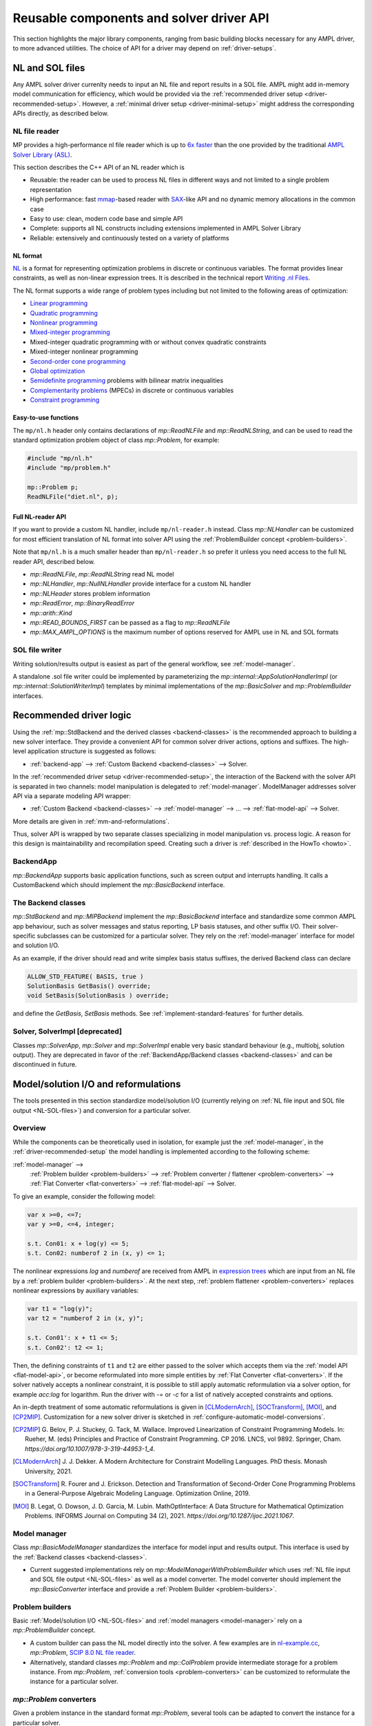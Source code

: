.. _components:

Reusable components and solver driver API
=========================================


This section highlights the major library components,
ranging from basic building blocks necessary for any AMPL driver,
to more advanced utilities. The choice of API for a driver may depend
on :ref:`driver-setups`.


.. _NL-SOL-files:

NL and SOL files
----------------

Any AMPL solver driver currenlty needs to input
an NL file and report results in a SOL file.
AMPL might add in-memory model communication for efficiency,
which would be provided via the
:ref:`recommended driver setup <driver-recommended-setup>`.
However, a :ref:`minimal driver setup <driver-minimal-setup>` might address the
corresponding APIs directly, as described below.

NL file reader
~~~~~~~~~~~~~~

MP provides a high-performance nl file reader
which is up to `6x faster
<http://zverovich.net/slides/2015-01-11-ics/socp-reformulation.html#/14>`_
than the one provided by the traditional
`AMPL Solver Library (ASL)
<https://ampl.com/resources/learn-more/hooking-your-solver-to-ampl/>`_.

This section describes the C++ API of an NL reader which is

* Reusable: the reader can be used to process NL files in different ways
  and not limited to a single problem representation
* High performance: fast `mmap <http://en.wikipedia.org/wiki/Mmap>`_-based reader
  with `SAX <http://en.wikipedia.org/wiki/Simple_API_for_XML>`_-like API and no
  dynamic memory allocations in the common case
* Easy to use: clean, modern code base and simple API
* Complete: supports all NL constructs including extensions implemented in
  AMPL Solver Library
* Reliable: extensively and continuously tested on a variety of platforms


NL format
^^^^^^^^^

`NL <https://en.wikipedia.org/wiki/Nl_(format)>`_ is a format for representing
optimization problems in discrete or continuous variables. The format provides
linear constraints, as well as non-linear expression trees. It is described in
the technical report `Writing .nl Files <https://ampl.github.io/nlwrite.pdf>`_.

The NL format supports a wide range of problem types including but not limited
to the following areas of optimization:

* `Linear programming <http://en.wikipedia.org/wiki/Linear_programming>`_
* `Quadratic programming <http://en.wikipedia.org/wiki/Quadratic_programming>`_
* `Nonlinear programming <http://en.wikipedia.org/wiki/Nonlinear_programming>`_
* `Mixed-integer programming <http://en.wikipedia.org/wiki/Linear_programming#Integer_unknowns>`_
* Mixed-integer quadratic programming with or without convex quadratic constraints
* Mixed-integer nonlinear programming
* `Second-order cone programming <http://en.wikipedia.org/wiki/Second-order_cone_programming>`_
* `Global optimization <http://en.wikipedia.org/wiki/Global_optimization>`_
* `Semidefinite programming <http://en.wikipedia.org/wiki/Semidefinite_programming>`_
  problems with bilinear matrix inequalities
* `Complementarity problems <http://en.wikipedia.org/wiki/Complementarity_theory>`_
  (MPECs) in discrete or continuous variables
* `Constraint programming <http://en.wikipedia.org/wiki/Constraint_programming>`_


Easy-to-use functions
^^^^^^^^^^^^^^^^^^^^^

The ``mp/nl.h`` header only contains declarations of
`mp::ReadNLFile` and `mp::ReadNLString`, and can be used to read the standard optimization problem
object of class `mp::Problem`, for example:

.. code-block:: c++

   #include "mp/nl.h"
   #include "mp/problem.h"

   mp::Problem p;
   ReadNLFile("diet.nl", p);


Full NL-reader API
^^^^^^^^^^^^^^^^^^

If you want to provide a custom NL handler, include ``mp/nl-reader.h`` instead.
Class `mp::NLHandler` can be customized for most efficient translation of NL format into
solver API using the :ref:`ProblemBuilder concept <problem-builders>`.

Note that ``mp/nl.h`` is a much smaller header than ``mp/nl-reader.h`` so prefer
it unless you need access to the full NL reader API, described below.


* `mp::ReadNLFile`, `mp::ReadNLString` read NL model

* `mp::NLHandler`, `mp::NullNLHandler` provide interface for a custom NL handler

* `mp::NLHeader` stores problem information

* `mp::ReadError`, `mp::BinaryReadError`

* `mp::arith::Kind`

* `mp::READ_BOUNDS_FIRST` can be passed as a flag to `mp::ReadNLFile`

* `mp::MAX_AMPL_OPTIONS` is the maximum number of options reserved for AMPL use in NL and SOL formats



SOL file writer
~~~~~~~~~~~~~~~

Writing solution/results output is easiest as part of the general workflow,
see :ref:`model-manager`.

A standalone .sol file writer could be implemented by parameterizing the
`mp::internal::AppSolutionHandlerImpl` (or `mp::internal::SolutionWriterImpl`)
templates by minimal implementations of the `mp::BasicSolver` and
`mp::ProblemBuilder` interfaces.

.. _recommended-driver-logic:

Recommended driver logic
---------------------------

Using the :ref:`mp::StdBackend and the derived classes <backend-classes>` is the
recommended approach to building a new solver interface.
They provide a convenient API for common solver driver actions,
options and suffixes.
The high-level application structure is suggested as follows:

- :ref:`backend-app` --> :ref:`Custom Backend <backend-classes>` --> Solver.

In the :ref:`recommended driver setup <driver-recommended-setup>`,
the interaction of the Backend with the solver API is
separated in two channels:
model manipulation is delegated to :ref:`model-manager`.
ModelManager addresses solver API via a separate modeling API wrapper:

- :ref:`Custom Backend <backend-classes>` -->
  :ref:`model-manager` --> ... --> :ref:`flat-model-api` --> Solver.

More details are given in :ref:`mm-and-reformulations`.

Thus, solver API is wrapped by two separate classes specializing in model manipulation
vs. process logic. A reason for this design is maintainability and recompilation speed.
Creating such a driver is
:ref:`described in the HowTo <howto>`.


.. _backend-app:

BackendApp
~~~~~~~~~~

`mp::BackendApp` supports basic application functions, such as screen output
and interrupts handling. It calls a CustomBackend which should implement
the `mp::BasicBackend` interface.


.. _backend-classes:

The Backend classes
~~~~~~~~~~~~~~~~~~~

`mp::StdBackend` and `mp::MIPBackend` implement the `mp::BasicBackend` interface and
standardize some common AMPL app behaviour, such as
solver messages and status reporting,
LP basis statuses, and other suffix I/O.
Their solver-specific subclasses can be customized for a particular solver.
They rely on the :ref:`model-manager` interface
for model and solution I/O.

As an example, if the driver should read and write simplex basis status suffixes,
the derived Backend class can declare

.. code-block:: c++

    ALLOW_STD_FEATURE( BASIS, true )
    SolutionBasis GetBasis() override;
    void SetBasis(SolutionBasis ) override;

and define the `GetBasis`, `SetBasis` methods.
See :ref:`implement-standard-features`
for further details.


.. _solver-classes:

Solver, SolverImpl [deprecated]
~~~~~~~~~~~~~~~~~~~~~~~~~~~~~~~

Classes `mp::SolverApp`, `mp::Solver` and `mp::SolverImpl` enable very basic
standard behaviour (e.g., multiobj, solution output). They are deprecated
in favor of the :ref:`BackendApp/Backend classes <backend-classes>` and
can be discontinued in future.




.. _mm-and-reformulations:

Model/solution I/O and reformulations
-------------------------------------

The tools presented in  this section standardize
model/solution I/O
(currently relying on :ref:`NL file input and SOL file output <NL-SOL-files>`)
and conversion for a particular solver.

Overview
~~~~~~~~~~~~

While the components can be theoretically used in isolation, for example just
the :ref:`model-manager`, in the :ref:`driver-recommended-setup` the model
handling is implemented according to the following scheme:

:ref:`model-manager` -->
  :ref:`Problem builder <problem-builders>` -->
  :ref:`Problem converter / flattener <problem-converters>` -->
  :ref:`Flat Converter <flat-converters>` -->
  :ref:`flat-model-api` -->
  Solver.

To give an example, consider the following model:

.. code-block:: ampl

   var x >=0, <=7;
   var y >=0, <=4, integer;

   s.t. Con01: x + log(y) <= 5;
   s.t. Con02: numberof 2 in (x, y) <= 1;

The nonlinear expressions `log` and `numberof` are received from AMPL
in `expression trees <https://en.wikipedia.org/wiki/Nl_(format)>`_ which are input from
an NL file by a :ref:`problem builder <problem-builders>`. At the next step,
:ref:`problem flattener <problem-converters>` replaces nonlinear expressions
by auxiliary variables:

.. code-block:: ampl

   var t1 = "log(y)";
   var t2 = "numberof 2 in (x, y)";

   s.t. Con01': x + t1 <= 5;
   s.t. Con02': t2 <= 1;

Then,  the defining constraints of ``t1`` and ``t2`` are either passed to the solver
which accepts them via the :ref:`model API <flat-model-api>`, or become reformulated
into more simple entities by :ref:`Flat Converter <flat-converters>`. If the solver
natively accepts a nonlinear constraint, it is possible to still apply automatic
reformulation via a solver option, for example `acc:log` for logarithm. Run the driver
with `-=` or `-c` for a list of natively accepted constraints and options.

An in-depth treatment of some automatic reformulations is given in
[CLModernArch]_, [SOCTransform]_, [MOI]_, and [CP2MIP]_. Customization for a new solver
driver is sketched in :ref:`configure-automatic-model-conversions`.

.. [CP2MIP] G. Belov, P. J. Stuckey, G. Tack, M. Wallace. Improved Linearization
   of Constraint Programming Models. In: Rueher, M. (eds) Principles and Practice of
   Constraint Programming. CP 2016. LNCS, vol 9892.
   Springer, Cham. *https://doi.org/10.1007/978-3-319-44953-1_4*.

.. [CLModernArch] J. J. Dekker. A Modern Architecture for Constraint Modelling Languages.
   PhD thesis. Monash University, 2021.

.. [SOCTransform] R. Fourer and J. Erickson. Detection and Transformation of Second-Order Cone
   Programming Problems in a General-Purpose Algebraic Modeling Language.
   Optimization Online, 2019.

.. [MOI] B. Legat, O. Dowson, J. D. Garcia, M. Lubin.
   MathOptInterface: A Data Structure for Mathematical Optimization Problems.
   INFORMS Journal on Computing 34 (2), 2021.
   *https://doi.org/10.1287/ijoc.2021.1067*.


.. _model-manager:

Model manager
~~~~~~~~~~~~~

Class `mp::BasicModelManager` standardizes the interface for
model input and results output. This interface is used by the
:ref:`Backend classes <backend-classes>`.

* Current suggested implementations rely on `mp::ModelManagerWithProblemBuilder`
  which uses :ref:`NL file input and SOL file output <NL-SOL-files>` as well as
  a model converter. The model converter should implement the `mp::BasicConverter`
  interface and provide a :ref:`Problem Builder <problem-builders>`.


.. _problem-builders:

Problem builders
~~~~~~~~~~~~~~~~

Basic :ref:`Model/solution I/O <NL-SOL-files>` and
:ref:`model managers <model-manager>` rely on a `mp::ProblemBuilder` concept.

* A custom builder can pass the NL model directly into the solver. A few examples are in
  `nl-example.cc <https://github.com/ampl/mp/blob/develop/src/nl-example.cc>`_, `mp::Problem`,
  `SCIP 8.0 NL file reader <https://scipopt.org/>`_.

* Alternatively, standard classes `mp::Problem` and `mp::ColProblem` provide intermediate
  storage for a problem instance. From `mp::Problem`,
  :ref:`conversion tools <problem-converters>`
  can be customized to reformulate the instance for a particular solver.


.. _problem-converters:

`mp::Problem` converters
~~~~~~~~~~~~~~~~~~~~~~~~

Given a problem instance in the standard format `mp::Problem`, several
tools can be adapted to convert the instance for a particular solver.

* For :ref:`'flat' (expression-less) solvers <flat-solvers>`,
  `mp::ProblemFlattener` can walk the NL forest, passing flattened expressions as
  constraints to :ref:`flat-converters`. In turn, these
  facilitate conversion of flat constraints which are not natively accepted by a
  solver into simpler forms.

* For :ref:`expression-tree supporting solvers <expression-solvers>`,
  `mp::ExprVisitor` and `mp::ExprConverter` are efficient type-safe templates
  which can be customized to transform instances for a particular expression-based
  solver API.


.. _flat-converters:

Flat model converters
~~~~~~~~~~~~~~~~~~~~~

`mp::FlatConverter` and `mp::MIPFlatConverter` represent and
convert flat models (i.e., models :ref:`without expression trees <flat-solvers>`).
Typically, a flat model
is produced from an NL model by :ref:`Problem Flattener <problem-converters>`.
As a next step, constraints which are not natively accepted by a
solver, are transformed into simpler forms. This behavior
can be flexibly parameterized for a particular solver, preferably
via the solver's modeling API wrapper:

* :ref:`flat-model-api` is the interface via which `mp::FlatConverter` addresses
  the underlying solver.

* :ref:`value-presolver` transforms solutions and suffixes between the
  original NL model and the flat model.

* :ref:`conversion-graph` discusses exporting of the flattening / reformulation graph.


.. _flat-model-api:

Flat model API
~~~~~~~~~~~~~~

`mp::BasicFlatModelAPI` is the interface via which :ref:`flat-converters` address
the underlying solver.


Constraint acceptance
^^^^^^^^^^^^^^^^^^^^^

A subclassed wrapper, such as `mp::GurobiModelAPI`,
signals its accepted constraints and which model reformulations are preferable.
For example, `GurobiModelAPI` declares the following in order to natively
receive the logical OR constraint:

.. code-block:: c++

      ACCEPT_CONSTRAINT(OrConstraint,
        Recommended,                       // Driver recommends native form
        CG_General)                        // Constraint group for suffix exchange
      void AddConstraint(const OrConstraint& );

By default, if the driver does not mark a constraint as acceptable,
`mp::FlatConverter` and its descendants attempt to simplify it. See
:ref:`configure-automatic-model-conversions` for further details.


Model query API
^^^^^^^^^^^^^^^^^^^^^^^^^^^^^^^

To obtain a summary information on the flat model, for example the number
of constraints of a particular type or group, use the helper object of type
`mp::FlatModelInfo` obtainable by `mp::BasicFlatModelAPI::GetFlatModelInfo`.

To preallocate memory for a class of constraints, the implementation can
redefine method `mp::BasicFlatModelAPI::InitProblemModificationPhase`:

.. code-block:: c++

    void MosekModelAPI::InitProblemModificationPhase(const FlatModelInfo* info) {
      /// Preallocate linear and quadratic constraints.
      /// CG_Linear, CG_Quadratic, etc. are the constraint group indexes
      /// provided in ACCEPT_CONSTRAINT macros.
      MOSEK_CCALL(MSK_appendcons(lp(),
                             info->GetNumberOfConstraintsOfGroup(CG_Linear) +
                             info->GetNumberOfConstraintsOfGroup(CG_Quadratic)));
    }


.. _value-presolver:

Value presolver
~~~~~~~~~~~~~~~

Class `mp::pre::ValuePresolver` manages transformations of solutions and suffixes
between the original NL model and the converted model. For driver architectures
with :ref:`model-manager`, the value presolver object must be shared between
the model converter and the :ref:`Backend <backend-classes>` to enable
solution/suffix transformations corresponding to those on the model, see
`mp::CreateGurobiModelMgr` as an example.


Invocation API
^^^^^^^^^^^^^^

To use the ValuePresolver API, the following classes are needed:

- `mp::pre::BasicValuePresolver` defines an interface for `mp::pre::ValuePresolver`.

- `mp::pre::ValueNode` temporarily stores values corresponding to a single type of
  model item (variables, constraints, objectives).

- `mp::pre::ValueMap` is a map of node values, where the key usually corresponds to
  an item subcategory. For example, Gurobi distinguishes attributes for the
  following constraint categories: linear, quadratic, SOS, general. Thus, the
  reformulation graph needs to have these four types of target nodes for constraint
  values:

  .. code-block:: c++

    pre::ValueMapInt GurobiBackend::ConsIIS() {
      ......
      return {{{ CG_Linear, iis_lincon },
        { CG_Quadratic, iis_qc },
        { CG_SOS, iis_soscon },
        { CG_General, iis_gencon }}};
    }


- `mp::pre::ModelValues` is a class joining value maps for variables, constraints,
  and objectives. It is useful when the conversions connect items of different types:
  for example, when converting an algebraic range constraint to an equality
  constraint with a bounded slack variable, the constraint's basis status is mapped
  to that of the slack. Similarly, the range constraint should be reported infeasible
  if either the slack's bounds or the equality are:

  .. code-block:: c++

    IIS GurobiBackend::GetIIS() {
      pre::ModelValuesInt mv = GetValuePresolver().
        PostsolveIIS( pre::ModelValuesInt{ VarsIIS(), ConsIIS() } );
      return { mv.GetVarValues()(), mv.GetConValues()() };
    }


Implementation API
^^^^^^^^^^^^^^^^^^

To implement value pre- / postsolving, the following API is used:

- `mp::pre::ValuePresolver` implements the interface of
  `mp::pre::BasicValuePresolver`. It calls the individual pre- and postsolve
  routines.

- `mp::pre::BasicLink` is the interface to various implementations of links
  between nodes, such as
  `mp::pre::CopyLink`, `mp::pre::One2ManyLink`, and
  `mp::pre::RangeCon2Slack`.

- Expression tree flattenings into new constraints and variables,
  as well as subsequent conversions,
  are by default automatically linked by `mp::pre::One2ManyLink`.
  To implement a specific link, see the example of `mp::pre::RangeCon2Slack`.
  In particular, autolinking should normally be turned off.


.. _conversion-graph:

Reformulation graph
~~~~~~~~~~~~~~~~~~~

The flattening and reformulation graph can be exported by the ``cvt:writegraph``
option (WIP).

At the moment only arcs are exported. Terminal nodes (variables, constraints,
objectives) can be seen in the NL model (ampl: ``expand``) and the
final flat model (x-gurobi: option ``writeprob``).


C++ ASL adapter
---------------

An efficient type-safe `C++ adapter for the traditional ASL library
<https://github.com/ampl/mp/tree/develop/src/asl>`_ for
connecting solvers to AMPL and other systems. ASL has many additional functions,
such as writing NL files and automatic differentiation.




More details
------------

This section overviews some more details of the API.

For a complete API reference, see the :ref:`index <genindex>`.



Problem representation
~~~~~~~~~~~~~~~~~~~~~~

A standard representation of a model, convenient for intermediate storage.

* `mp::ProblemInfo`, `mp::var::Type`, `mp::obj::Type`, `mp::func::Type`, `mp::ComplInfo`


Expression forest walkers
~~~~~~~~~~~~~~~~~~~~~~~~~

Typesafe expression walkers for models stored in memory.

* `mp::expr::Kind`, `mp::expr::str`, `mp::expr::nl_opcode`

* `mp::BasicExprVisitor`, `mp::ExprVisitor`, `mp::ExprConverter`

* `mp::ProblemFlattener`



Solution status
~~~~~~~~~~~~~~~

* `mp::sol::Status`


Suffixes
~~~~~~~~

* `mp::suf::Kind`, `mp::SuffixDef`

* Standard suffix value enums: `mp::IISStatus`, `mp::BasicStatus`


